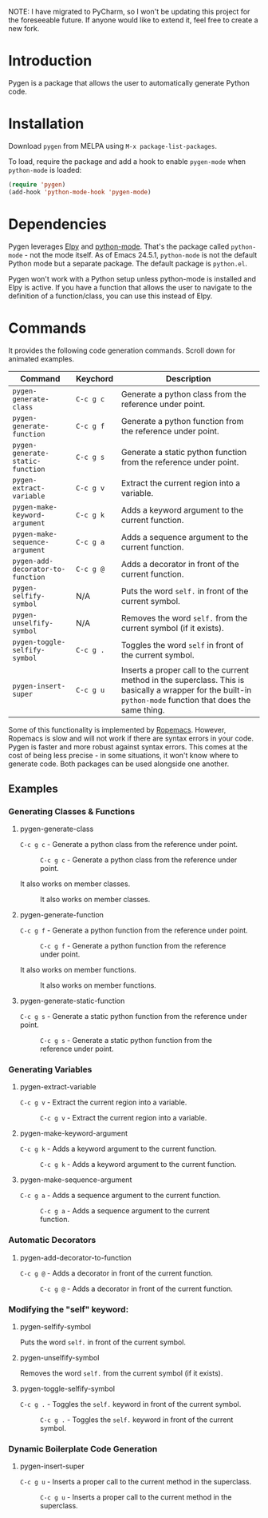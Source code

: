 NOTE: I have migrated to PyCharm, so I won't be updating this project for the foreseeable future. If anyone would like to extend it, feel free to create a new fork.

* Introduction

Pygen is a package that allows the user to automatically generate
Python code.

* Installation

Download =pygen= from MELPA using =M-x package-list-packages=. 

To load, require the package and add a hook to enable =pygen-mode=
when =python-mode= is loaded:

#+BEGIN_SRC emacs-lisp
(require 'pygen)
(add-hook 'python-mode-hook 'pygen-mode)
#+END_SRC

* Dependencies

Pygen leverages [[https://github.com/jorgenschaefer/elpy][Elpy]] and [[https://launchpad.net/python-mode][python-mode]].  That's the package called
=python-mode= - not the mode itself.  As of Emacs 24.5.1,
=python-mode= is not the default Python mode but a separate package.
The default package is =python.el=.

Pygen won't work with a Python setup unless python-mode is installed
and Elpy is active. If you have a function that allows the user to
navigate to the definition of a function/class, you can use this
instead of Elpy.

* Commands
It provides the following code generation commands.  Scroll down for
animated examples.

| Command                           | Keychord  | Description                                                                                                                                                   |
|-----------------------------------+-----------+---------------------------------------------------------------------------------------------------------------------------------------------------------------|
| =pygen-generate-class=            | ~C-c g c~ | Generate a python class from the reference under point.                                                                                                       |
| =pygen-generate-function=         | ~C-c g f~ | Generate a python function from the reference under point.                                                                                                    |
| =pygen-generate-static-function=  | ~C-c g s~ | Generate a static python function from the reference under point.                                                                                             |
| =pygen-extract-variable=          | ~C-c g v~ | Extract the current region into a variable.                                                                                                                   |
| =pygen-make-keyword-argument=     | ~C-c g k~ | Adds a keyword argument to the current function.                                                                                                              |
| =pygen-make-sequence-argument=    | ~C-c g a~ | Adds a sequence argument to the current function.                                                                                                             |
| =pygen-add-decorator-to-function= | ~C-c g @~ | Adds a decorator in front of the current function.                                                                                                            |
| =pygen-selfify-symbol=            | N/A       | Puts the word =self.= in front of the current symbol.                                                                                                         |
| =pygen-unselfify-symbol=          | N/A       | Removes the word =self.= from the current symbol (if it exists).                                                                                              |
| =pygen-toggle-selfify-symbol=     | ~C-c g .~ | Toggles the word =self= in front of the current symbol.                                                                                                       |
| =pygen-insert-super=              | ~C-c g u~ | Inserts a proper call to the current method in the superclass.  This is basically a wrapper for the built-in =python-mode= function that does the same thing. |

Some of this functionality is implemented by [[https://github.com/python-rope/ropemacs][Ropemacs]]. However,
Ropemacs is slow and will not work if there are syntax errors in your
code.  Pygen is faster and more robust against syntax errors. This
comes at the cost of being less precise - in some situations, it won't
know where to generate code.  Both packages can be used alongside one
another.

** Examples

*** Generating Classes & Functions

**** pygen-generate-class
~C-c g c~ - Generate a python class from the reference under point.
#+CAPTION: ~C-c g c~ - Generate a python class from the reference under point.
[[./gifs/pygen-generate-class.gif]]

It also works on member classes.
#+CAPTION: It also works on member classes.
[[./gifs/pygen-generate-class-self.gif]]

**** pygen-generate-function
~C-c g f~ - Generate a python function from the reference under point.
#+CAPTION: ~C-c g f~ - Generate a python function from the reference under point.
[[./gifs/pygen-generate-function.gif]]

It also works on member functions.
#+CAPTION: It also works on member functions.
[[./gifs/pygen-generate-function-self.gif]]

**** pygen-generate-static-function
~C-c g s~ - Generate a static python function from the reference under point.
#+CAPTION: ~C-c g s~ - Generate a static python function from the reference under point.
[[./gifs/pygen-generate-static-function.gif]]

*** Generating Variables

**** pygen-extract-variable
~C-c g v~ - Extract the current region into a variable.
#+CAPTION: ~C-c g v~ - Extract the current region into a variable.
[[./gifs/pygen-extract-variable.gif]]

**** pygen-make-keyword-argument
~C-c g k~ - Adds a keyword argument to the current function.
#+CAPTION: ~C-c g k~ - Adds a keyword argument to the current function.
[[./gifs/pygen-make-keyword-argument.gif]]

**** pygen-make-sequence-argument
~C-c g a~ - Adds a sequence argument to the current function.
#+CAPTION: ~C-c g a~ - Adds a sequence argument to the current function.
[[./gifs/pygen-make-sequence-argument.gif]]

*** Automatic Decorators

**** pygen-add-decorator-to-function
~C-c g @~ - Adds a decorator in front of the current function.
#+CAPTION: ~C-c g @~ - Adds a decorator in front of the current function.
[[./gifs/pygen-add-decorator-to-function.gif]]

*** Modifying the "self" keyword:

**** pygen-selfify-symbol
Puts the word =self.= in front of the current symbol.

**** pygen-unselfify-symbol
Removes the word =self.= from the current symbol (if it exists).

**** pygen-toggle-selfify-symbol
~C-c g .~ - Toggles the =self.= keyword in front of the current symbol.
#+CAPTION: ~C-c g .~ - Toggles the =self.= keyword in front of the current symbol.
[[./gifs/pygen-toggle-selfify-symbol.gif]]

*** Dynamic Boilerplate Code Generation

**** pygen-insert-super
~C-c g u~ - Inserts a proper call to the current method in the superclass.
#+CAPTION: ~C-c g u~ - Inserts a proper call to the current method in the superclass.
[[./gifs/pygen-insert-super.gif]]
